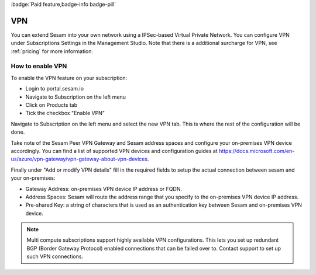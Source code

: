 .. _vpn-feature:

:badge:`Paid feature,badge-info badge-pill`

VPN
===

You can extend Sesam into your own network using a IPSec-based Virtual Private Network. You can configure VPN under Subscriptions Settings in the Management Studio. Note that there is a additional surcharge for VPN, see :ref:`pricing` for more information.

How to enable VPN
-----------------
To enable the VPN feature on your subscription:

- Login to portal.sesam.io

- Navigate to Subscription on the left menu

- Click on Products tab

- Tick the checkbox "Enable VPN"

Navigate to Subscription on the left menu and select the new VPN tab. This is where the rest of the configuration will be done.

Take note of the Sesam Peer VPN Gateway and Sesam address spaces and configure your on-premises VPN device accordingly.
You can find a list of supported VPN devices and configuration guides at `https://docs.microsoft.com/en-us/azure/vpn-gateway/vpn-gateway-about-vpn-devices <https://docs.microsoft.com/en-us/azure/vpn-gateway/vpn-gateway-about-vpn-devices>`_.

Finally under "Add or modify VPN details" fill in the required fields to setup the actual connection between sesam and your on-premises:

- Gateway Address:  on-premises VPN device IP address or FQDN.

- Address Spaces: Sesam will route the address range that you specify to the on-premises VPN device IP address.

- Pre-shared Key: a string of characters that is used as an authentication key between Sesam and on-premises VPN device.

.. NOTE::

   Multi compute subscriptions support highly available VPN configurations. This lets you set up redundant BGP (Border Gateway Protocol) enabled connections that can be failed over to. Contact support to set up such VPN connections.
